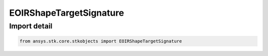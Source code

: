EOIRShapeTargetSignature
========================

.. py:class:: ansys.stk.core.stkobjects.EOIRShapeTargetSignature

   Bases: :py:class:`~ansys.stk.core.stkobjects.IEOIRShapeObject`

   TargetSignature shape class.

.. py:currentmodule:: EOIRShapeTargetSignature


Import detail
-------------

.. code-block:: python

    from ansys.stk.core.stkobjects import EOIRShapeTargetSignature



